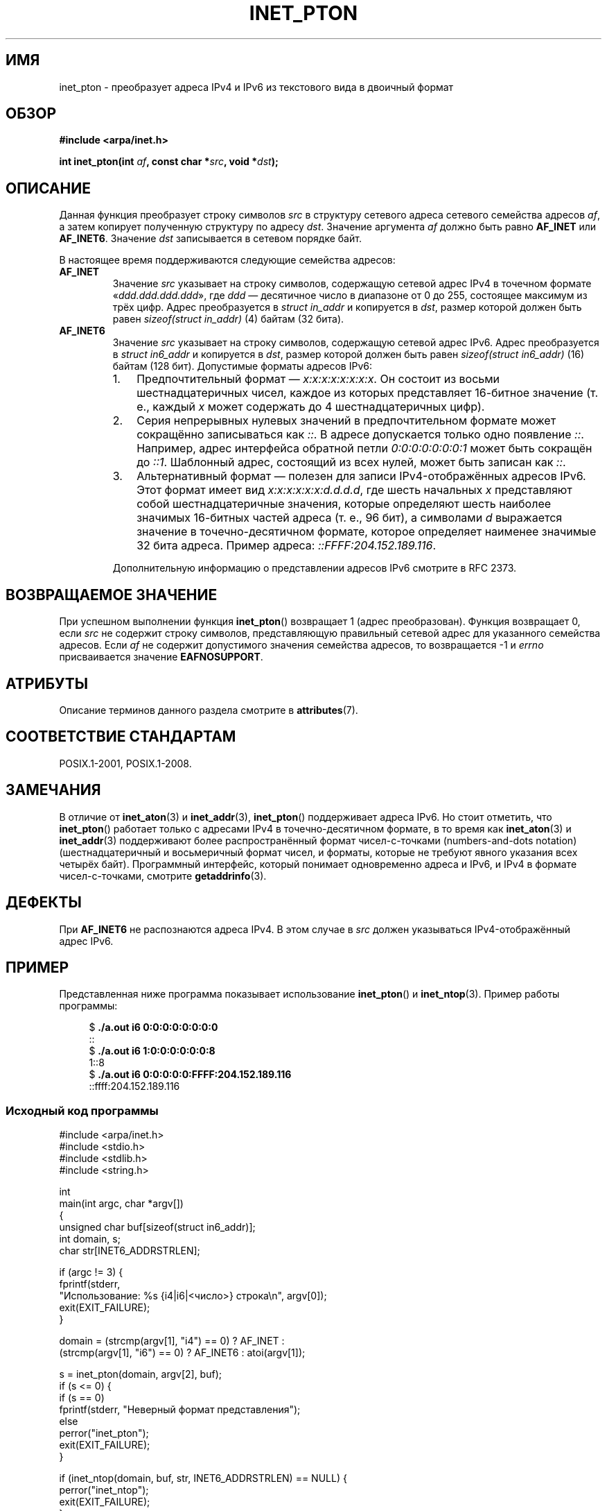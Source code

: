 .\" -*- mode: troff; coding: UTF-8 -*-
.\" Copyright 2000 Sam Varshavchik <mrsam@courier-mta.com>
.\" and Copyright (c) 2008 Michael Kerrisk <mtk.manpages@gmail.com>
.\"
.\" %%%LICENSE_START(VERBATIM)
.\" Permission is granted to make and distribute verbatim copies of this
.\" manual provided the copyright notice and this permission notice are
.\" preserved on all copies.
.\"
.\" Permission is granted to copy and distribute modified versions of this
.\" manual under the conditions for verbatim copying, provided that the
.\" entire resulting derived work is distributed under the terms of a
.\" permission notice identical to this one.
.\"
.\" Since the Linux kernel and libraries are constantly changing, this
.\" manual page may be incorrect or out-of-date.  The author(s) assume no
.\" responsibility for errors or omissions, or for damages resulting from
.\" the use of the information contained herein.  The author(s) may not
.\" have taken the same level of care in the production of this manual,
.\" which is licensed free of charge, as they might when working
.\" professionally.
.\"
.\" Formatted or processed versions of this manual, if unaccompanied by
.\" the source, must acknowledge the copyright and authors of this work.
.\" %%%LICENSE_END
.\"
.\" References: RFC 2553
.\"*******************************************************************
.\"
.\" This file was generated with po4a. Translate the source file.
.\"
.\"*******************************************************************
.TH INET_PTON 3 2019\-03\-06 Linux "Руководство программиста Linux"
.SH ИМЯ
inet_pton \- преобразует адреса IPv4 и IPv6 из текстового вида в двоичный
формат
.SH ОБЗОР
.nf
\fB#include <arpa/inet.h>\fP
.PP
\fBint inet_pton(int \fP\fIaf\fP\fB, const char *\fP\fIsrc\fP\fB, void *\fP\fIdst\fP\fB);\fP
.fi
.SH ОПИСАНИЕ
Данная функция преобразует строку символов \fIsrc\fP в структуру сетевого
адреса сетевого семейства адресов  \fIaf\fP, а затем копирует полученную
структуру по адресу \fIdst\fP. Значение аргумента \fIaf\fP должно быть равно
\fBAF_INET\fP или \fBAF_INET6\fP. Значение \fIdst\fP записывается в сетевом порядке
байт.
.PP
В настоящее время поддерживаются следующие семейства адресов:
.TP 
\fBAF_INET\fP
Значение \fIsrc\fP указывает на строку символов, содержащую сетевой адрес IPv4
в точечном формате «\fIddd.ddd.ddd.ddd\fP», где \fIddd\fP — десятичное число в
диапазоне от 0 до 255, состоящее максимум из трёх цифр. Адрес преобразуется
в \fIstruct in_addr\fP и копируется в \fIdst\fP, размер которой должен быть равен
\fIsizeof(struct in_addr)\fP (4) байтам (32 бита).
.TP 
\fBAF_INET6\fP
Значение \fIsrc\fP указывает на строку символов, содержащую сетевой адрес
IPv6. Адрес преобразуется в \fIstruct in6_addr\fP и копируется в \fIdst\fP, размер
которой должен быть равен \fIsizeof(struct in6_addr)\fP (16) байтам (128
бит). Допустимые форматы адресов IPv6:
.RS
.IP 1. 3
Предпочтительный формат — \fIx:x:x:x:x:x:x:x\fP. Он состоит из восьми
шестнадцатеричных чисел, каждое из которых представляет 16\-битное значение
(т. е., каждый \fIx\fP может содержать до 4 шестнадцатеричных цифр).
.IP 2.
Серия непрерывных нулевых значений в предпочтительном формате может
сокращённо записываться как \fI::\fP. В адресе допускается только одно
появление \fI::\fP. Например, адрес интерфейса обратной петли
\fI0:0:0:0:0:0:0:1\fP может быть сокращён до \fI::1\fP. Шаблонный адрес, состоящий
из всех нулей, может быть записан как \fI::\fP.
.IP 3.
Альтернативный формат — полезен для записи IPv4\-отображённых адресов
IPv6. Этот формат имеет вид \fIx:x:x:x:x:x:d.d.d.d\fP, где шесть начальных \fIx\fP
представляют собой шестнадцатеричные значения, которые определяют шесть
наиболее значимых 16\-битных частей адреса (т. е., 96 бит), а символами \fId\fP
выражается значение в точечно\-десятичном формате, которое определяет
наименее значимые 32 бита адреса. Пример адреса: \fI::FFFF:204.152.189.116\fP.
.RE
.IP
Дополнительную информацию о представлении адресов IPv6 смотрите в RFC 2373.
.SH "ВОЗВРАЩАЕМОЕ ЗНАЧЕНИЕ"
При успешном выполнении функция \fBinet_pton\fP() возвращает 1 (адрес
преобразован). Функция возвращает 0, если \fIsrc\fP не содержит строку
символов, представляющую правильный сетевой адрес для указанного семейства
адресов. Если  \fIaf\fP не содержит допустимого значения семейства адресов, то
возвращается \-1 и \fIerrno\fP присваивается значение \fBEAFNOSUPPORT\fP.
.SH АТРИБУТЫ
Описание терминов данного раздела смотрите в \fBattributes\fP(7).
.TS
allbox;
lb lb lb
l l l.
Интерфейс	Атрибут	Значение
T{
\fBinet_pton\fP()
T}	Безвредность в нитях	MT\-Safe locale
.TE
.SH "СООТВЕТСТВИЕ СТАНДАРТАМ"
POSIX.1\-2001, POSIX.1\-2008.
.SH ЗАМЕЧАНИЯ
В отличие от \fBinet_aton\fP(3) и \fBinet_addr\fP(3), \fBinet_pton\fP() поддерживает
адреса IPv6. Но стоит отметить, что \fBinet_pton\fP() работает только с
адресами IPv4 в точечно\-десятичном формате, в то время как \fBinet_aton\fP(3) и
\fBinet_addr\fP(3) поддерживают более распространённый формат чисел\-с\-точками
(numbers\-and\-dots notation) (шестнадцатеричный и восьмеричный формат чисел,
и форматы, которые не требуют явного указания всех четырёх
байт). Программный интерфейс, который понимает одновременно адреса и IPv6, и
IPv4 в формате чисел\-с\-точками, смотрите \fBgetaddrinfo\fP(3).
.SH ДЕФЕКТЫ
При \fBAF_INET6\fP не распознаются адреса IPv4. В этом случае в \fIsrc\fP должен
указываться IPv4\-отображённый адрес IPv6.
.SH ПРИМЕР
Представленная ниже программа показывает использование \fBinet_pton\fP() и
\fBinet_ntop\fP(3). Пример работы программы:
.PP
.in +4n
.EX
$\fB ./a.out i6 0:0:0:0:0:0:0:0\fP
::
$\fB ./a.out i6 1:0:0:0:0:0:0:8\fP
1::8
$\fB ./a.out i6 0:0:0:0:0:FFFF:204.152.189.116\fP
::ffff:204.152.189.116
.EE
.in
.SS "Исходный код программы"
\&
.EX
#include <arpa/inet.h>
#include <stdio.h>
#include <stdlib.h>
#include <string.h>

int
main(int argc, char *argv[])
{
    unsigned char buf[sizeof(struct in6_addr)];
    int domain, s;
    char str[INET6_ADDRSTRLEN];

    if (argc != 3) {
        fprintf(stderr,
          "Использование: %s {i4|i6|<число>} строка\en", argv[0]);
        exit(EXIT_FAILURE);
    }

    domain = (strcmp(argv[1], "i4") == 0) ? AF_INET :
             (strcmp(argv[1], "i6") == 0) ? AF_INET6 : atoi(argv[1]);

    s = inet_pton(domain, argv[2], buf);
    if (s <= 0) {
        if (s == 0)
            fprintf(stderr, "Неверный формат представления");
        else
            perror("inet_pton");
        exit(EXIT_FAILURE);
    }

    if (inet_ntop(domain, buf, str, INET6_ADDRSTRLEN) == NULL) {
        perror("inet_ntop");
        exit(EXIT_FAILURE);
    }

    printf("%s\en", str);

    exit(EXIT_SUCCESS);
}
.EE
.SH "СМОТРИТЕ ТАКЖЕ"
\fBgetaddrinfo\fP(3), \fBinet\fP(3), \fBinet_ntop\fP(3)
